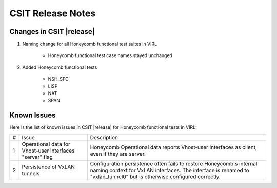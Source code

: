 CSIT Release Notes
==================

Changes in CSIT |release|
-------------------------

#. Naming change for all Honeycomb functional test suites in VIRL

    - Honeycomb functional test case names stayed unchanged

#. Added Honeycomb functional tests

    - NSH_SFC
    - LISP
    - NAT
    - SPAN

Known Issues
------------

Here is the list of known issues in CSIT |release| for Honeycomb functional
tests in VIRL:

+---+-------------------------------------------------+-----------------------------------------------------------------+
| # | Issue                                           | Description                                                     |
+---+-------------------------------------------------+-----------------------------------------------------------------+
| 1 | Operational data for Vhost-user interfaces      | Honeycomb Operational data reports Vhost-user interfaces        |
|   | "server" flag                                   | as client, even if they are server.                             |
+---+-------------------------------------------------+-----------------------------------------------------------------+
| 2 | Persistence of VxLAN tunnels                    | Configuration persistence often fails to restore                |
|   |                                                 | Honeycomb's internal naming context for VxLAN interfaces.       |
|   |                                                 | The interface is renamed to "vxlan_tunnel0" but is otherwise    |
|   |                                                 | configured correctly.                                           |
+---+-------------------------------------------------+-----------------------------------------------------------------+

